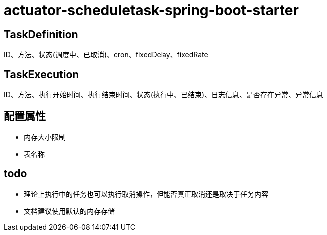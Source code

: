 = actuator-scheduletask-spring-boot-starter


== TaskDefinition

ID、方法、状态(调度中、已取消)、cron、fixedDelay、fixedRate

== TaskExecution

ID、方法、执行开始时间、执行结束时间、状态(执行中、已结束)、日志信息、是否存在异常、异常信息

== 配置属性

* 内存大小限制
* 表名称

== todo

* 理论上执行中的任务也可以执行取消操作，但能否真正取消还是取决于任务内容
* 文档建议使用默认的内存存储